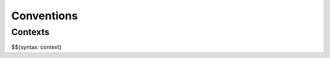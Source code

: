 .. _valid-conventions:

Conventions
-----------

.. _syntax-context:
.. _valid-conventions-contexts:

Contexts
~~~~~~~~

$${syntax: context}
